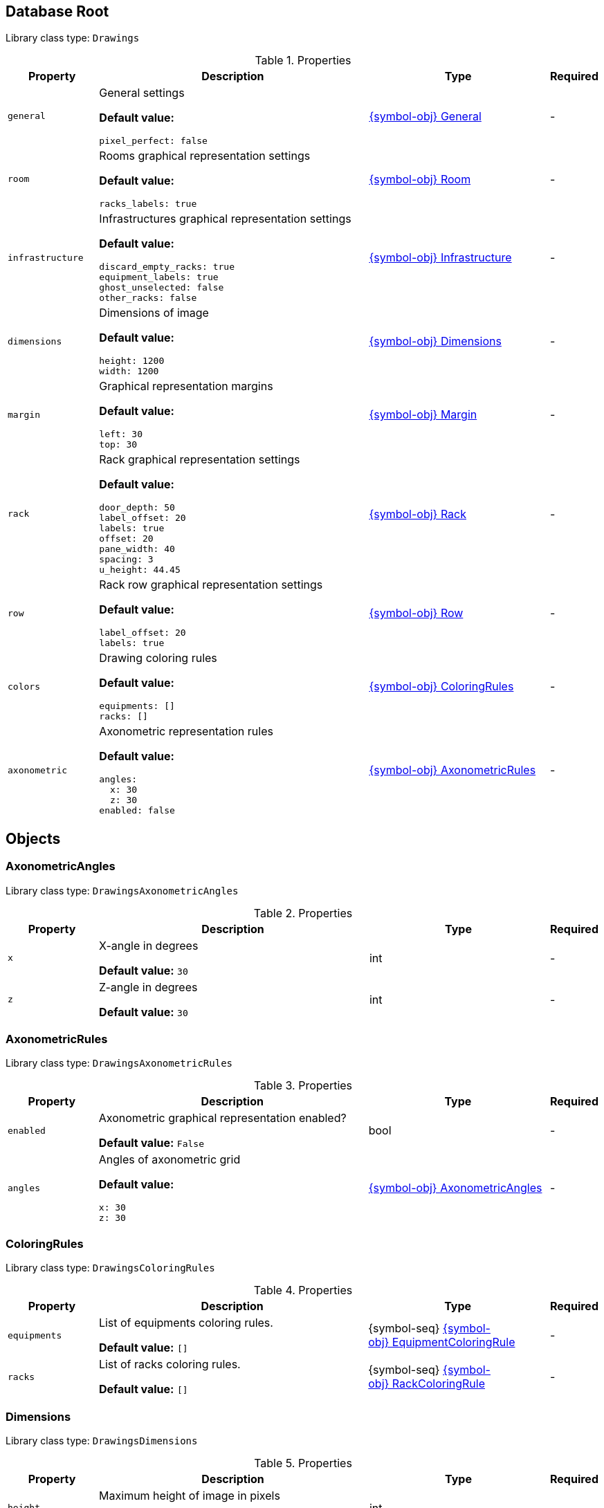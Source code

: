 ////
    Do not modify this file directly, it is automatically generated by combining
    the Python script `docs/utils/schema-objs.py` and the template
    `docs/utils/schema-objs.adoc.j2`. Please refer to the Python script comments
    to discover how it is used.
////
:tbl-obj-props-cols-specs: 2m,6a,4,^.^1
:tbl-obj-backrefs-cols-specs: 4m,6a,4

[#obj-root]
== Database Root

Library class type: `Drawings`

.Properties
[cols="{tbl-obj-props-cols-specs}"]
|===
|Property|Description|Type|Required

|general
|General settings

*Default value:*

[source,yaml]
----
pixel_perfect: false
----
|xref:#obj-general[{symbol-obj}{nbsp}General]
|[.grey]#-#

|room
|Rooms graphical representation settings

*Default value:*

[source,yaml]
----
racks_labels: true
----
|xref:#obj-room[{symbol-obj}{nbsp}Room]
|[.grey]#-#

|infrastructure
|Infrastructures graphical representation settings

*Default value:*

[source,yaml]
----
discard_empty_racks: true
equipment_labels: true
ghost_unselected: false
other_racks: false
----
|xref:#obj-infrastructure[{symbol-obj}{nbsp}Infrastructure]
|[.grey]#-#

|dimensions
|Dimensions of image

*Default value:*

[source,yaml]
----
height: 1200
width: 1200
----
|xref:#obj-dimensions[{symbol-obj}{nbsp}Dimensions]
|[.grey]#-#

|margin
|Graphical representation margins

*Default value:*

[source,yaml]
----
left: 30
top: 30
----
|xref:#obj-margin[{symbol-obj}{nbsp}Margin]
|[.grey]#-#

|rack
|Rack graphical representation settings

*Default value:*

[source,yaml]
----
door_depth: 50
label_offset: 20
labels: true
offset: 20
pane_width: 40
spacing: 3
u_height: 44.45
----
|xref:#obj-rack[{symbol-obj}{nbsp}Rack]
|[.grey]#-#

|row
|Rack row graphical representation settings

*Default value:*

[source,yaml]
----
label_offset: 20
labels: true
----
|xref:#obj-row[{symbol-obj}{nbsp}Row]
|[.grey]#-#

|colors
|Drawing coloring rules

*Default value:*

[source,yaml]
----
equipments: []
racks: []
----
|xref:#obj-coloringrules[{symbol-obj}{nbsp}ColoringRules]
|[.grey]#-#

|axonometric
|Axonometric representation rules

*Default value:*

[source,yaml]
----
angles:
  x: 30
  z: 30
enabled: false
----
|xref:#obj-axonometricrules[{symbol-obj}{nbsp}AxonometricRules]
|[.grey]#-#
|===

[#objects]
== Objects

[#obj-axonometricangles]
=== AxonometricAngles

Library class type: `DrawingsAxonometricAngles`

.Properties
[cols="{tbl-obj-props-cols-specs}"]
|===
|Property|Description|Type|Required

|x
|X-angle in degrees

*Default value:* `30`
|int
|[.grey]#-#

|z
|Z-angle in degrees

*Default value:* `30`
|int
|[.grey]#-#
|===

[#obj-axonometricrules]
=== AxonometricRules

Library class type: `DrawingsAxonometricRules`

.Properties
[cols="{tbl-obj-props-cols-specs}"]
|===
|Property|Description|Type|Required

|enabled
|Axonometric graphical representation enabled?

*Default value:* `False`
|bool
|[.grey]#-#

|angles
|Angles of axonometric grid

*Default value:*

[source,yaml]
----
x: 30
z: 30
----
|xref:#obj-axonometricangles[{symbol-obj}{nbsp}AxonometricAngles]
|[.grey]#-#
|===

[#obj-coloringrules]
=== ColoringRules

Library class type: `DrawingsColoringRules`

.Properties
[cols="{tbl-obj-props-cols-specs}"]
|===
|Property|Description|Type|Required

|equipments
|List of equipments coloring rules.

*Default value:* `[]`
|{symbol-seq}{nbsp}xref:#obj-equipmentcoloringrule[{symbol-obj}{nbsp}EquipmentColoringRule]
|[.grey]#-#

|racks
|List of racks coloring rules.

*Default value:* `[]`
|{symbol-seq}{nbsp}xref:#obj-rackcoloringrule[{symbol-obj}{nbsp}RackColoringRule]
|[.grey]#-#
|===

[#obj-dimensions]
=== Dimensions

Library class type: `DrawingsDimensions`

.Properties
[cols="{tbl-obj-props-cols-specs}"]
|===
|Property|Description|Type|Required

|height
|Maximum height of image in pixels

*Default value:* `1200`
|int
|[.grey]#-#

|width
|Maximum width of image in pixels

*Default value:* `1200`
|int
|[.grey]#-#
|===

[#obj-equipmentcoloringrule]
=== EquipmentColoringRule

Library class type: `DrawingsEquipmentColoringRule`

.Properties
[cols="{tbl-obj-props-cols-specs}"]
|===
|Property|Description|Type|Required

|type
|Name of type of quipments associated to the coloring rule.

|str
|[.grey]#-#

|tags
|List of tags equipments must have to be associated to the coloring rule.

|{symbol-seq}{nbsp}str
|[.grey]#-#

|background
|The background color of the equipments.

*Default value:* `#999999`
|xref:#deftype-hexcolor[{symbol-deftype}{nbsp}~hexcolor]
|[.grey]#-#

|chassis
|The color of the equipment chassis.

*Default value:* `#3F3F3F`
|xref:#deftype-hexcolor[{symbol-deftype}{nbsp}~hexcolor]
|[.grey]#-#

|border
|The border color of the equipments.

*Default value:* `#333333`
|xref:#deftype-hexcolor[{symbol-deftype}{nbsp}~hexcolor]
|[.grey]#-#

|ghost
|The color of ghosted equipment.

*Default value:* `#737373`
|xref:#deftype-hexcolor[{symbol-deftype}{nbsp}~hexcolor]
|[.grey]#-#

|top_side
|Color of equipment top side in axonometric representations.

*Default value:* `#BBBBBB`
|xref:#deftype-hexcolor[{symbol-deftype}{nbsp}~hexcolor]
|[.grey]#-#

|left_side
|Color of equipment left side in axonometric representations.

*Default value:* `#AAAAAA`
|xref:#deftype-hexcolor[{symbol-deftype}{nbsp}~hexcolor]
|[.grey]#-#
|===

[#obj-general]
=== General

Library class type: `DrawingsGeneral`

.Properties
[cols="{tbl-obj-props-cols-specs}"]
|===
|Property|Description|Type|Required

|pixel_perfect
|Control if entities are represented perfectly aligned on pixels with concession on relative dimensions correctess. This parameter has no effect in axonometric graphical representations.

*Default value:* `False`
|bool
|[.grey]#-#
|===

[#obj-infrastructure]
=== Infrastructure

Library class type: `DrawingsInfrastructure`

.Properties
[cols="{tbl-obj-props-cols-specs}"]
|===
|Property|Description|Type|Required

|equipment_labels
|Control if equipment are labelled with their names

*Default value:* `True`
|bool
|[.grey]#-#

|equipment_tags
|Draw only the equipment matching at least one of the tags.

|{symbol-seq}{nbsp}str
|[.grey]#-#

|ghost_unselected
|Control if unselected equipment are represented as ghosts in racks. When the value is true, infrastructure equipment that is not selected for the diagram is represented without details nor label just to mark its presence. When the value is false, this equipment is simply discarded.

*Default value:* `False`
|bool
|[.grey]#-#

|discard_empty_racks
|Control if racks used by infrastructure that contain only unselected equipment are represented.

*Default value:* `True`
|bool
|[.grey]#-#

|other_racks
|Control if racks present in the rows but not used by the infrastructure are represented in infrastructure diagrams.

*Default value:* `False`
|bool
|[.grey]#-#
|===

[#obj-margin]
=== Margin

Library class type: `DrawingsMargin`

.Properties
[cols="{tbl-obj-props-cols-specs}"]
|===
|Property|Description|Type|Required

|top
|Margin at the top of graphical representations.

*Default value:* `30`
|int
|[.grey]#-#

|left
|Margin on the left of graphical representations.

*Default value:* `30`
|int
|[.grey]#-#
|===

[#obj-rack]
=== Rack

Library class type: `DrawingsRack`

.Properties
[cols="{tbl-obj-props-cols-specs}"]
|===
|Property|Description|Type|Required

|labels
|Control if racks are labelled with their names in infrastructures graphical representations

*Default value:* `True`
|bool
|[.grey]#-#

|label_offset
|Vertical space between row labels and racks labels in infrastructures graphical representations

*Default value:* `20`
|int
|[.grey]#-#

|offset
|Vertical space between racks labels and racks in infrastructures graphical representations

*Default value:* `20`
|int
|[.grey]#-#

|u_height
|The height of a rack unit in millimeters

*Default value:* `44.45`
|float
|[.grey]#-#

|pane_width
|Width of racks pane in millimeters in infrastructures graphical representations

*Default value:* `40`
|int
|[.grey]#-#

|spacing
|Horizontal space between racks in infrastructures graphical representations

*Default value:* `3`
|int
|[.grey]#-#

|door_depth
|The depth of a door in millimeters in rooms graphical representations

*Default value:* `50`
|int
|[.grey]#-#
|===

[#obj-rackcoloringrule]
=== RackColoringRule

Library class type: `DrawingsRackColoringRule`

.Properties
[cols="{tbl-obj-props-cols-specs}"]
|===
|Property|Description|Type|Required

|type
|Name of type of rack associated to the coloring rule.

|str
|[.grey]#-#

|tags
|List of tags racks must have to be associated to the coloring rule.

|{symbol-seq}{nbsp}str
|[.grey]#-#

|frame
|The color of the racks frame.

*Default value:* `#333333`
|xref:#deftype-hexcolor[{symbol-deftype}{nbsp}~hexcolor]
|[.grey]#-#

|pane
|The color of the racks pane.

*Default value:* `#262626`
|xref:#deftype-hexcolor[{symbol-deftype}{nbsp}~hexcolor]
|[.grey]#-#

|right_side
|Inside color of racks right side in axonometric representations.

*Default value:* `#000000`
|xref:#deftype-hexcolor[{symbol-deftype}{nbsp}~hexcolor]
|[.grey]#-#

|left_side
|Outside color of racks left side in axonometric representations.

*Default value:* `#444444`
|xref:#deftype-hexcolor[{symbol-deftype}{nbsp}~hexcolor]
|[.grey]#-#

|top_side
|Outside color of racks top side in axonometric representations.

*Default value:* `#3C3C3C`
|xref:#deftype-hexcolor[{symbol-deftype}{nbsp}~hexcolor]
|[.grey]#-#

|bottom_side
|Inside color of racks bottom side in axonometric representations.

*Default value:* `#3C3C3C`
|xref:#deftype-hexcolor[{symbol-deftype}{nbsp}~hexcolor]
|[.grey]#-#
|===

[#obj-room]
=== Room

Library class type: `DrawingsRoom`

.Properties
[cols="{tbl-obj-props-cols-specs}"]
|===
|Property|Description|Type|Required

|racks_labels
|Control if racks are labelled with their names

*Default value:* `True`
|bool
|[.grey]#-#
|===

[#obj-row]
=== Row

Library class type: `DrawingsRow`

.Properties
[cols="{tbl-obj-props-cols-specs}"]
|===
|Property|Description|Type|Required

|labels
|Control if rows are labelled with their names in infrastructures graphical representations

*Default value:* `True`
|bool
|[.grey]#-#

|label_offset
|Space above row labels in infrastructure graphical representations

*Default value:* `20`
|int
|[.grey]#-#
|===

